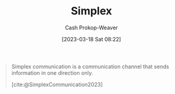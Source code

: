 :PROPERTIES:
:ID:       27a0ad69-c248-4dea-9807-4926ec05412c
:LAST_MODIFIED: [2023-10-02 Mon 23:18]
:ROAM_REFS: [cite:@SimplexCommunication2023]
:END:
#+title: Simplex
#+hugo_custom_front_matter: :slug "27a0ad69-c248-4dea-9807-4926ec05412c"
#+author: Cash Prokop-Weaver
#+date: [2023-03-18 Sat 08:22]
#+filetags: :concept:

#+begin_quote
Simplex communication is a communication channel that sends information in one direction only.

[cite:@SimplexCommunication2023]
#+end_quote

* Flashcards :noexport:
** [[id:27a0ad69-c248-4dea-9807-4926ec05412c][Simplex]] :fc:
:PROPERTIES:
:CREATED: [2023-03-18 Sat 08:27]
:FC_CREATED: 2023-03-18T15:28:08Z
:FC_TYPE:  vocab
:ID:       4468488c-fd98-45b2-8ee8-7bee6f9376df
:END:
:REVIEW_DATA:
| position | ease | box | interval | due                  |
|----------+------+-----+----------+----------------------|
| front    | 2.35 |   7 |   201.20 | 2024-03-13T20:08:47Z |
| back     | 2.65 |   7 |   262.51 | 2024-06-21T18:27:33Z |
:END:

#+begin_quote
[...] a communication channel that sends information in one direction only.
#+end_quote
*** Source
[cite:@SimplexCommunication2023]
** Example(s) :fc:
:PROPERTIES:
:CREATED: [2023-03-18 Sat 08:28]
:FC_CREATED: 2023-03-18T15:28:33Z
:FC_TYPE:  double
:ID:       b0fbcb6f-e619-4ab8-ada7-81eedfaacf1f
:END:
:REVIEW_DATA:
| position | ease | box | interval | due                  |
|----------+------+-----+----------+----------------------|
| front    | 2.50 |   7 |   220.77 | 2024-04-03T09:18:10Z |
| back     | 2.35 |   7 |   241.55 | 2024-05-24T02:48:27Z |
:END:

[[id:27a0ad69-c248-4dea-9807-4926ec05412c][Simplex]]

*** Back
- Television
- Broadcast radio
*** Source
[cite:@SimplexCommunication2023]
#+print_bibliography: